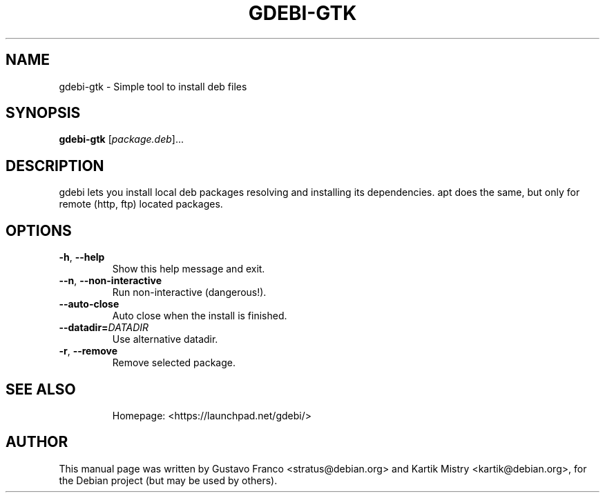 .TH GDEBI-GTK 1 "Oct 13, 2009"
.SH NAME
gdebi-gtk \- Simple tool to install deb files
.SH SYNOPSIS
.B gdebi-gtk
[\fIpackage.deb\fR]...
.SH DESCRIPTION
gdebi lets you install local deb packages resolving and installing its
dependencies. apt does the same, but only for remote (http, ftp) located
packages.
.SH OPTIONS
.TP
\fB\-h\fR, \fB\-\-help\fR
Show this help message and exit.
.TP
\fB\-\-n\fR, \fB\-\-non\-interactive\fR
Run non-interactive (dangerous!).
.TP
\fB\-\-auto\-close\fR
Auto close when the install is finished.
.TP
\fB\-\-datadir=\fIDATADIR\fR
Use alternative datadir.
.TP
\fB\-r\fR, \fB\-\-remove\fR
Remove selected package.
.TP
.SH SEE ALSO
Homepage: <https://launchpad.net/gdebi/>
.SH AUTHOR
This manual page was written by Gustavo Franco <stratus@debian.org> and Kartik
Mistry <kartik@debian.org>, for the Debian project (but may be used by others).
